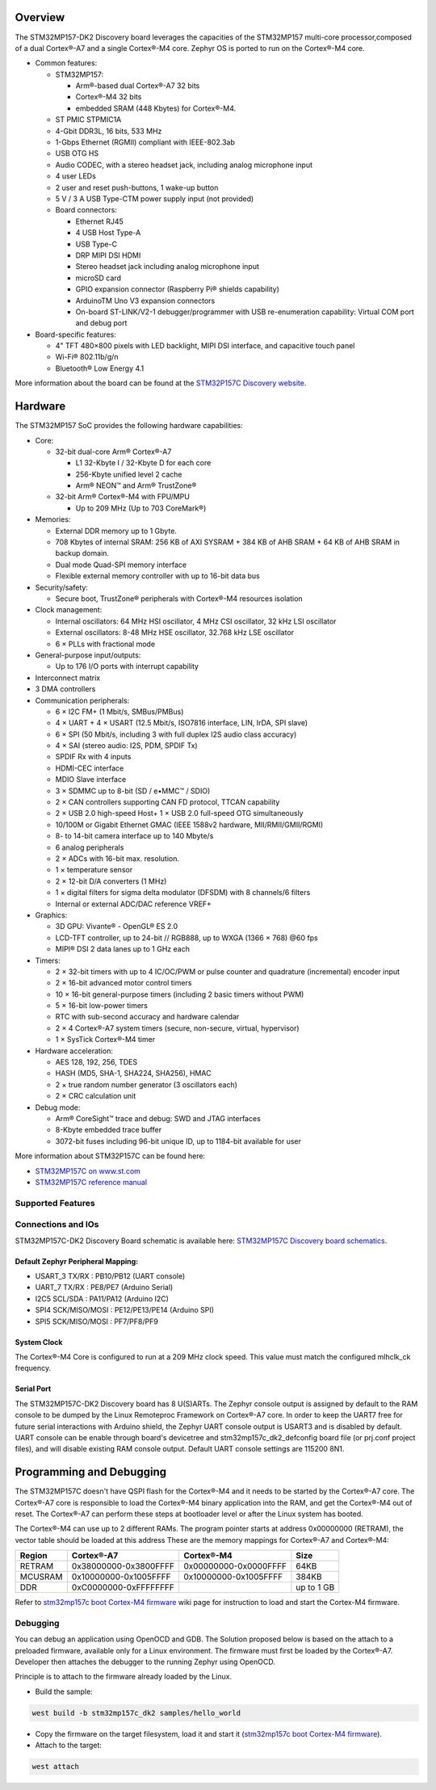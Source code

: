 .. zephyr:board:: stm32mp157c_dk2

Overview
********

The STM32MP157-DK2 Discovery board leverages the capacities of the STM32MP157
multi-core processor,composed of a dual Cortex®-A7 and a single Cortex®-M4 core.
Zephyr OS is ported to run on the Cortex®-M4 core.

- Common features:

  - STM32MP157:

    - Arm®-based dual Cortex®-A7 32 bits
    - Cortex®-M4 32 bits
    - embedded SRAM (448 Kbytes) for Cortex®-M4.

  - ST PMIC STPMIC1A
  - 4-Gbit DDR3L, 16 bits, 533 MHz
  - 1-Gbps Ethernet (RGMII) compliant with IEEE-802.3ab
  - USB OTG HS
  - Audio CODEC, with a stereo headset jack, including analog microphone input
  - 4 user LEDs
  - 2 user and reset push-buttons, 1 wake-up button
  - 5 V / 3 A USB Type-CTM power supply input (not provided)
  - Board connectors:

    - Ethernet RJ45
    - 4 USB Host Type-A
    - USB Type-C
    - DRP MIPI DSI HDMI
    - Stereo headset jack including analog microphone input
    - microSD card
    - GPIO expansion connector (Raspberry Pi® shields capability)
    - ArduinoTM Uno V3 expansion connectors
    - On-board ST-LINK/V2-1 debugger/programmer with USB re-enumeration
      capability: Virtual COM port and debug port

- Board-specific features:

  - 4" TFT 480×800 pixels with LED backlight, MIPI DSI interface, and capacitive
    touch panel
  - Wi-Fi® 802.11b/g/n
  - Bluetooth® Low Energy 4.1

More information about the board can be found at the
`STM32P157C Discovery website`_.

Hardware
********

The STM32MP157 SoC provides the following hardware capabilities:

- Core:

  - 32-bit dual-core Arm® Cortex®-A7

    - L1 32-Kbyte I / 32-Kbyte D for each core
    - 256-Kbyte unified level 2 cache
    - Arm® NEON™ and Arm® TrustZone®

  - 32-bit Arm® Cortex®-M4 with FPU/MPU

    - Up to 209 MHz (Up to 703 CoreMark®)

- Memories:

  - External DDR memory up to 1 Gbyte.
  - 708 Kbytes of internal SRAM: 256 KB of AXI SYSRAM + 384 KB of AHB SRAM +
    64 KB of AHB SRAM in backup domain.
  - Dual mode Quad-SPI memory interface
  - Flexible external memory controller with up to 16-bit data bus

- Security/safety:

  - Secure boot, TrustZone® peripherals with Cortex®-M4 resources isolation


- Clock management:

  - Internal oscillators: 64 MHz HSI oscillator, 4 MHz CSI oscillator, 32 kHz
    LSI oscillator
  - External oscillators: 8-48 MHz HSE oscillator, 32.768 kHz LSE oscillator
  - 6 × PLLs with fractional mode

- General-purpose input/outputs:

  - Up to 176 I/O ports with interrupt capability

- Interconnect matrix

- 3 DMA controllers

- Communication peripherals:

  - 6 × I2C FM+ (1 Mbit/s, SMBus/PMBus)
  - 4 × UART + 4 × USART (12.5 Mbit/s, ISO7816 interface, LIN, IrDA, SPI slave)
  - 6 × SPI (50 Mbit/s, including 3 with full duplex I2S audio class accuracy)
  - 4 × SAI (stereo audio: I2S, PDM, SPDIF Tx)
  - SPDIF Rx with 4 inputs
  - HDMI-CEC interface
  - MDIO Slave interface
  - 3 × SDMMC up to 8-bit (SD / e•MMC™ / SDIO)
  - 2 × CAN controllers supporting CAN FD protocol, TTCAN capability
  - 2 × USB 2.0 high-speed Host+ 1 × USB 2.0 full-speed OTG simultaneously
  - 10/100M or Gigabit Ethernet GMAC (IEEE 1588v2 hardware, MII/RMII/GMII/RGMI)
  - 8- to 14-bit camera interface up to 140 Mbyte/s
  - 6 analog peripherals
  - 2 × ADCs with 16-bit max. resolution.
  - 1 × temperature sensor
  - 2 × 12-bit D/A converters (1 MHz)
  - 1 × digital filters for sigma delta modulator (DFSDM) with 8 channels/6
    filters
  - Internal or external ADC/DAC reference VREF+

- Graphics:

  - 3D GPU: Vivante® - OpenGL® ES 2.0
  - LCD-TFT controller, up to 24-bit // RGB888, up to WXGA (1366 × 768) @60 fps
  - MIPI® DSI 2 data lanes up to 1 GHz each

- Timers:

  - 2 × 32-bit timers with up to 4 IC/OC/PWM or pulse counter and quadrature
    (incremental) encoder input
  - 2 × 16-bit advanced motor control timers
  - 10 × 16-bit general-purpose timers (including 2 basic timers without PWM)
  - 5 × 16-bit low-power timers
  - RTC with sub-second accuracy and hardware calendar
  - 2 × 4 Cortex®-A7 system timers (secure, non-secure, virtual, hypervisor)
  - 1 × SysTick Cortex®-M4 timer

- Hardware acceleration:

  - AES 128, 192, 256, TDES
  - HASH (MD5, SHA-1, SHA224, SHA256), HMAC
  - 2 × true random number generator (3 oscillators each)
  - 2 × CRC calculation unit

- Debug mode:

  - Arm® CoreSight™ trace and debug: SWD and JTAG interfaces
  - 8-Kbyte embedded trace buffer
  - 3072-bit fuses including 96-bit unique ID, up to 1184-bit available for user

More information about STM32P157C can be found here:

- `STM32MP157C on www.st.com`_
- `STM32MP157C reference manual`_

Supported Features
==================

.. zephyr:board-supported-hw::

Connections and IOs
===================

STM32MP157C-DK2 Discovery Board schematic is available here:
`STM32MP157C Discovery board schematics`_.


Default Zephyr Peripheral Mapping:
----------------------------------

- USART_3 TX/RX : PB10/PB12 (UART console)
- UART_7 TX/RX : PE8/PE7 (Arduino Serial)
- I2C5 SCL/SDA : PA11/PA12 (Arduino I2C)
- SPI4 SCK/MISO/MOSI : PE12/PE13/PE14 (Arduino SPI)
- SPI5 SCK/MISO/MOSI : PF7/PF8/PF9

System Clock
------------

The Cortex®-M4 Core is configured to run at a 209 MHz clock speed. This value
must match the configured mlhclk_ck frequency.

Serial Port
-----------

The STM32MP157C-DK2 Discovery board has 8 U(S)ARTs.
The Zephyr console output is assigned by default to the RAM console to be dumped
by the Linux Remoteproc Framework on Cortex®-A7 core. In order to keep the UART7
free for future serial interactions with Arduino shield, the Zephyr UART console
output is USART3 and is disabled by default. UART console can be enable through
board's devicetree and stm32mp157c_dk2_defconfig board file (or prj.conf
project files), and will disable existing RAM console output. Default UART
console settings are 115200 8N1.

Programming and Debugging
*************************
The STM32MP157C doesn't have QSPI flash for the Cortex®-M4  and it needs to be
started by the Cortex®-A7 core. The Cortex®-A7 core is responsible to load the
Cortex®-M4 binary application into the RAM, and get the Cortex®-M4 out of reset.
The Cortex®-A7 can perform these steps at bootloader level or after the Linux
system has booted.

The Cortex®-M4 can use up to 2 different RAMs. The program pointer starts at
address 0x00000000 (RETRAM), the vector table should be loaded at this address
These are the memory mappings for Cortex®-A7 and Cortex®-M4:

+------------+-----------------------+------------------------+----------------+
| Region     | Cortex®-A7            | Cortex®-M4             | Size           |
+============+=======================+========================+================+
| RETRAM     | 0x38000000-0x3800FFFF | 0x00000000-0x0000FFFF  | 64KB           |
+------------+-----------------------+------------------------+----------------+
| MCUSRAM    | 0x10000000-0x1005FFFF | 0x10000000-0x1005FFFF  | 384KB          |
+------------+-----------------------+------------------------+----------------+
| DDR        | 0xC0000000-0xFFFFFFFF |                        | up to 1 GB     |
+------------+-----------------------+------------------------+----------------+


Refer to `stm32mp157c boot Cortex-M4 firmware`_ wiki page for instruction
to load and start the Cortex-M4 firmware.

Debugging
=========

You can debug an application using OpenOCD and GDB. The Solution proposed below
is based on the attach to a preloaded firmware, available only for a Linux
environment. The firmware must first be loaded by the Cortex®-A7. Developer
then attaches the debugger to the running Zephyr using OpenOCD.

Principle is to attach to the firmware already loaded by the Linux.

- Build the sample:

.. code-block:: console

  west build -b stm32mp157c_dk2 samples/hello_world

- Copy the firmware on the target filesystem, load it and start it (`stm32mp157c boot Cortex-M4 firmware`_).
- Attach to the target:

.. code-block:: console

  west attach

.. _STM32P157C Discovery website:
   https://www.st.com/content/st_com/en/products/evaluation-tools/product-evaluation-tools/mcu-mpu-eval-tools/stm32-mcu-mpu-eval-tools/stm32-discovery-kits/stm32mp157c-dk2.html

.. _STM32MP157C Discovery board User Manual:
   https://www.st.com/resource/en/user_manual/dm00591354.pdf

.. _STM32MP157C Discovery board schematics:
   https://www.st.com/resource/en/schematic_pack/mb1272-dk2-c01_schematic.pdf

.. _STM32MP157C on www.st.com:
   https://www.st.com/content/st_com/en/products/microcontrollers-microprocessors/stm32-arm-cortex-mpus/stm32mp1-series/stm32mp157/stm32mp157c.html

.. _STM32MP157C reference manual:
   https://www.st.com/resource/en/reference_manual/DM00327659.pdf

.. _stm32mp1 developer package:
   https://wiki.st.com/stm32mpu/index.php/STM32MP1_Developer_Package#Installing_the_SDK

.. _stm32mp157c boot Cortex-M4 firmware:
   https://wiki.st.com/stm32mpu/index.php/Linux_remoteproc_framework_overview#How_to_use_the_framework

